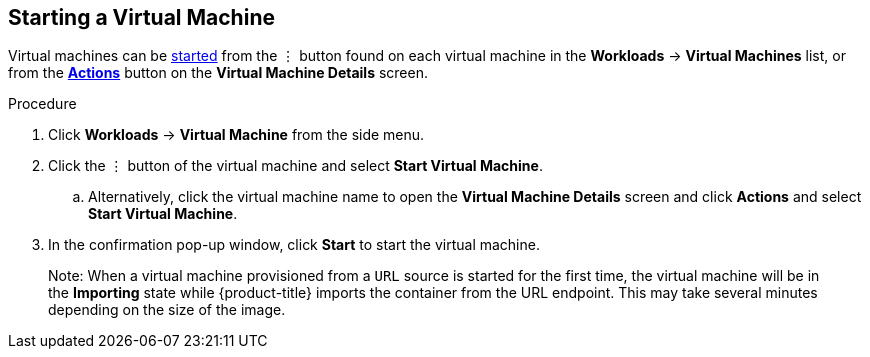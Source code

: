 [[start-vm-web]]
== Starting a Virtual Machine

Virtual machines can be xref:vm-actions-web[started] from the &#8942; button found on each virtual machine in the *Workloads* -> *Virtual Machines* list, or from the xref:vm-actions-web[*Actions*] button on the *Virtual Machine Details* screen.

.Procedure

. Click *Workloads* -> *Virtual Machine* from the side menu.
. Click the &#8942; button of the virtual machine and select *Start Virtual Machine*.
.. Alternatively, click the virtual machine name to open the *Virtual Machine Details* screen and click *Actions* and select *Start Virtual Machine*.
. In the confirmation pop-up window, click *Start* to start the virtual machine.

________________________
Note: When a virtual machine provisioned from a `URL` source is started for the first time, the virtual machine will be in the *Importing* state while {product-title} imports the container from the URL endpoint. This may take several minutes depending on the size of the image.
________________________
